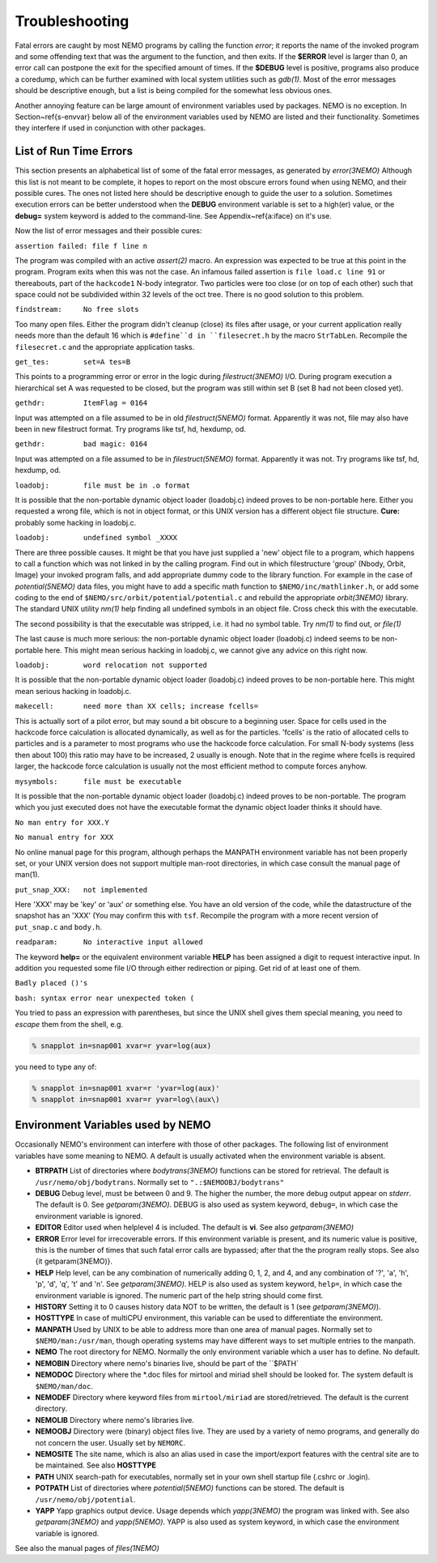 .. _trouble:

Troubleshooting
===============

Fatal errors are caught by most NEMO programs by calling the function
*error*;
it reports the name of the invoked program and some
offending text that was the argument to the function, and then exits. 
If the **$ERROR** level is larger than 0,
an error call can postpone the exit for the specified amount of times.
If the **$DEBUG** level is positive,
programs also produce a coredump, which can be further examined with
local system utilities such as *gdb(1)*.
Most of the error messages should be descriptive enough, 
but a list is being compiled for the somewhat less obvious ones. 

Another annoying feature can be large amount of environment variables
used by packages.  NEMO is no exception.  In Section~\ref{s-envvar}
below all of the environment variables used by NEMO are listed and their
functionality.  Sometimes they interfere if used in conjunction with
other packages. 

List of Run Time Errors
-----------------------

This section presents an alphabetical list of some of the
fatal error messages, as
generated by *error(3NEMO)*
Although this list is not meant to be 
complete, it hopes to report on the most obscure errors found
when using NEMO, and their possible cures.  The ones not listed here
should be descriptive enough to guide the user to a solution.  Sometimes
execution errors can be better understood when the **DEBUG**
environment variable is set to a high(er) value, or the **debug=**
system keyword is added to the command-line.  See 
Appendix~\ref{a:iface} on it's use. 

Now the list of error messages and their possible cures:


``assertion failed: file f line n``

The program was compiled with an active *assert(2)*
macro. An expression was expected to be 
true at this point in the program. Program exits when
this was not the case. An infamous failed assertion
is ``file load.c line 91`` or thereabouts, part
of the ``hackcode1`` N-body integrator. Two
particles were too close (or on top of each other)
such that space could not be subdivided within
32 levels of the oct tree. There is no good solution to this problem.


``findstream:     No free slots``

Too many open files. Either the program didn't cleanup (close) its
files after usage, or your current application really needs more
than the default 16 which is ``#define``d in ``filesecret.h``
by the macro ``StrTabLen``.
Recompile the ``filesecret.c`` and the appropriate application tasks.


``get_tes:        set=A tes=B``

This points to a programming error or error in the logic during 
*filestruct(3NEMO)* I/O. During program execution a hierarchical
set A was requested to be closed, but the program was still within
set B (set B had not been closed yet).

``gethdr:         ItemFlag = 0164``

Input was attempted on a file assumed to be in old *filestruct(5NEMO)* format.
Apparently it was not, file may also have been
in new filestruct format.
Try programs like tsf, hd, hexdump, od.

``gethdr:         bad magic: 0164``

Input was attempted on a file assumed to be in *filestruct(5NEMO)* format.
Apparently it was not.
Try programs like tsf, hd, hexdump, od.



``loadobj:        file must be in .o format``

It is possible that the non-portable dynamic object loader (loadobj.c)
indeed proves to be non-portable here. Either you requested a wrong
file, which is not in object format, or this UNIX version has
a different object file structure. 
**Cure:** probably some hacking in loadobj.c.


``loadobj:        undefined symbol _XXXX``

There are three possible causes. 
It might be that you have just supplied a 'new'
object file to a program, which happens to call a function which
was not linked in by the calling program. Find out in which filestructure
'group' (Nbody, Orbit, Image)
your invoked program falls, and add appropriate dummy code to the library
function. For example in the case of *potential(5NEMO)* data files,
you might have to add a specific math function to
``$NEMO/inc/mathlinker.h``, or add some coding to the
end of ``$NEMO/src/orbit/potential/potential.c`` and rebuild the
appropriate *orbit(3NEMO)* library. The standard UNIX utility
*nm(1)* help finding all undefined symbols in an object file. Cross
check this with the executable.

The second possibility is that the executable was stripped,
i.e. it had no symbol table. Try *nm(1)* to find out, or *file(1)*

The last cause is much more serious: 
the non-portable dynamic object loader (loadobj.c)
indeed seems to be non-portable here. This might mean serious hacking
in loadobj.c, we cannot give any advice on this right now.


``loadobj:        word relocation not supported``

It is possible that the non-portable dynamic object loader (loadobj.c)
indeed proves to be non-portable here. This might mean serious hacking
in loadobj.c.


``makecell:       need more than XX cells; increase fcells=``

This is actually sort of a pilot error, but may sound a bit obscure to a beginning
user. Space for cells used in the hackcode  
force calculation is
allocated dynamically, as well as for the particles. 'fcells'
is the ratio of allocated
cells to particles and is a parameter to most programs who use the
hackcode force calculation. For small N-body systems (less then about 100)
this ratio may have to be increased, 2 usually is enough.
Note that in the regime where fcells is required larger, the hackcode
force calculation is usually not the most efficient method to compute
forces anyhow.


``mysymbols:      file must be executable``

It is possible that the non-portable dynamic object loader (loadobj.c)
indeed proves to be non-portable. The program which you just executed
does not have the
executable format the dynamic object loader thinks it should have.



``No man entry for XXX.Y``

``No manual entry for XXX``

No online manual page for this program, although perhaps
the MANPATH  environment variable
has not been properly set, or your UNIX version does not support
multiple man-root directories, in which case consult the manual
page of man(1).

``put_snap_XXX:   not implemented``

Here 'XXX' may be 'key' or 'aux' or something else.
You have an old version of the code, while the datastructure of the
snapshot has an 'XXX' (You may confirm this with ``tsf``.
Recompile the program with a more recent
version of  ``put_snap.c`` and ``body.h``.



``readparam:      No interactive input allowed``

The keyword **help=** or the equivalent environment variable **HELP** has
been assigned a digit to request interactive input. In addition you
requested some file I/O through either redirection or piping. Get rid of
at least one of them.


``Badly placed ()'s``

``bash: syntax error near unexpected token (``


You tried to pass an expression with parentheses, but since the
UNIX shell gives them special meaning, you need to *escape* them
from the shell, e.g.

.. code-block:: bash

	% snapplot in=snap001 xvar=r yvar=log(aux)

you need to type any of:

.. code-block:: bash

        % snapplot in=snap001 xvar=r 'yvar=log(aux)'
	% snapplot in=snap001 xvar=r yvar=log\(aux\)





Environment Variables used by NEMO
----------------------------------

Occasionally NEMO's environment can interfere with those of 
other packages.  The following list of environment variables
have some meaning to NEMO. A default is usually activated when the
environment variable is absent.


- **BTRPATH**
  List of directories where *bodytrans(3NEMO)*
  functions can be stored for retrieval. 
  The default is ``/usr/nemo/obj/bodytrans``.
  Normally set to ``".:$NEMOOBJ/bodytrans"``

- **DEBUG**
  Debug level, must be between 0 and 9. The higher the
  number, the more debug output appear on *stderr*. The default is 0.
  See *getparam(3NEMO)*. DEBUG is also used as system keyword,
  ``debug=``, 
  in which case the environment variable is ignored.

- **EDITOR**
  Editor used when helplevel 4 is included. 
  The default is **vi**.  See also *getparam(3NEMO)*

- **ERROR** Error level for irrecoverable errors. If this environment
  variable is present, and its numeric value is positive, this is the
  number of times that such fatal error calls are bypassed; 
  after that the the program really stops. See also {\it getparam(3NEMO)}.


- **HELP**
  Help level, can be any combination of numerically
  adding 0, 1, 2, and 4, and any combination 
  of '?', 'a', 'h', 'p', 'd', 'q', 't' and 'n'. See *getparam(3NEMO)*. 
  HELP is also used as system keyword, ``help=``,
  in which case the environment variable is ignored. The numeric 
  part of the help string should come first.


- **HISTORY**
  Setting it to 0 causes history data NOT to be
  written, the default is 1 (see *getparam(3NEMO)*). 


- **HOSTTYPE**
  In case of multiCPU environment, this variable can be used
  to differentiate the environment.


- **MANPATH**
  Used by UNIX to be able to address more than one
  area of manual pages. Normally set to ``$NEMO/man:/usr/man``,
  though operating systems may have different ways to set
  multiple entries to the manpath.


- **NEMO**
  The root directory for NEMO. Normally the only
  environment variable which a user has to define.
  No default.


- **NEMOBIN**
  Directory where nemo's binaries live, should be part
  of the ``$PATH`


- **NEMODOC**
  Directory where the *.doc files for mirtool
  and miriad shell should be looked for. The system default
  is ``$NEMO/man/doc``.


- **NEMODEF**
  Directory where keyword files from 
  ``mirtool/miriad`` are
  stored/retrieved. The default is 
  the current directory.


- **NEMOLIB**
  Directory where nemo's libraries live.


- **NEMOOBJ**
  Directory were (binary) object files live. They
  are used by a variety of nemo programs, and generally do not 
  concern the user. Usually set by ``NEMORC``.


- **NEMOSITE**
  The site name, which is also an alias used
  in case the import/export features with the central site are to
  be maintained. See also **HOSTTYPE**


- **PATH**
  UNIX search-path for executables,
  normally set in your own shell startup file (.cshrc or .login). 

- **POTPATH**
  List of directories where *potential(5NEMO)*
  functions can be stored. The default is ``/usr/nemo/obj/potential``.


- **YAPP**
  Yapp graphics output device.
  Usage depends which *yapp(3NEMO)* the program was linked
  with. See also *getparam(3NEMO)* and *yapp(5NEMO)*.
  YAPP is also used as system keyword, 
  in which case the environment variable is ignored.



See also the manual pages of *files(1NEMO)*




